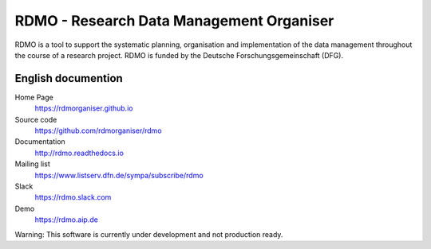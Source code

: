 RDMO - Research Data Management Organiser
=========================================

RDMO is a tool to support the systematic planning, organisation and implementation of the data management throughout the course of a research project. RDMO is funded by the Deutsche Forschungsgemeinschaft (DFG).

English documention
-------------------

Home Page
  https://rdmorganiser.github.io

Source code
  https://github.com/rdmorganiser/rdmo

Documentation
  http://rdmo.readthedocs.io

Mailing list
  https://www.listserv.dfn.de/sympa/subscribe/rdmo

Slack
  https://rdmo.slack.com

Demo
  https://rdmo.aip.de

Warning: This software is currently under development and not production ready.
